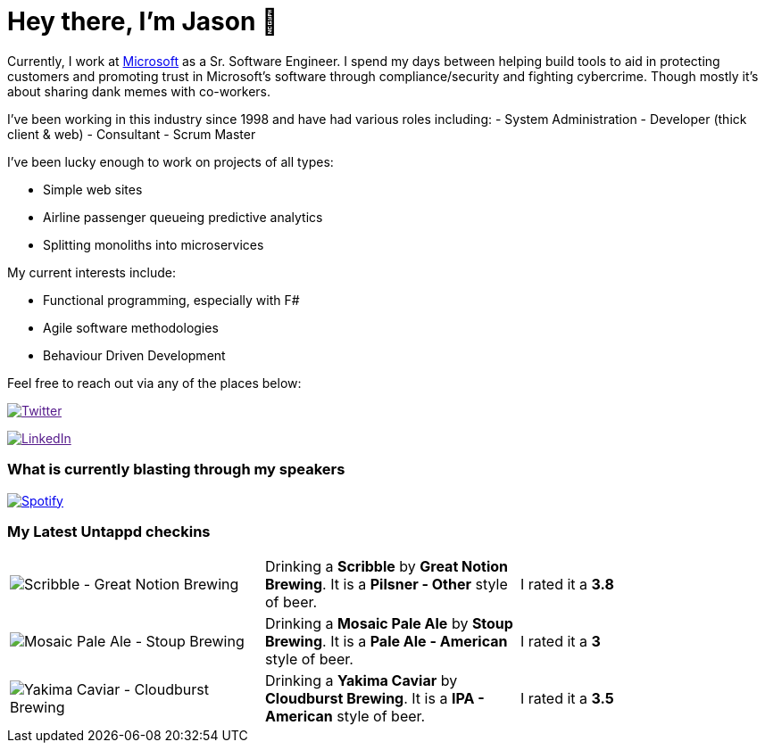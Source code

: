 ﻿# Hey there, I'm Jason 👋

Currently, I work at https://microsoft.com[Microsoft] as a Sr. Software Engineer. I spend my days between helping build tools to aid in protecting customers and promoting trust in Microsoft's software through compliance/security and fighting cybercrime. Though mostly it's about sharing dank memes with co-workers. 

I've been working in this industry since 1998 and have had various roles including: 
- System Administration
- Developer (thick client & web)
- Consultant
- Scrum Master

I've been lucky enough to work on projects of all types:

- Simple web sites
- Airline passenger queueing predictive analytics
- Splitting monoliths into microservices

My current interests include:

- Functional programming, especially with F#
- Agile software methodologies
- Behaviour Driven Development

Feel free to reach out via any of the places below:

image:https://img.shields.io/twitter/follow/jtucker?style=flat-square&color=blue["Twitter",link="https://twitter.com/jtucker]

image:https://img.shields.io/badge/LinkedIn-Let's%20Connect-blue["LinkedIn",link="https://linkedin.com/in/jatucke]

### What is currently blasting through my speakers

image:https://spotify-github-profile.vercel.app/api/view?uid=soulposition&cover_image=true&theme=novatorem&bar_color=c43c3c&bar_color_cover=true["Spotify",link="https://github.com/kittinan/spotify-github-profile"]

### My Latest Untappd checkins

|====
// untappd beer
| image:https://assets.untappd.com/photos/2023_10_24/4d5d5e0f38309ee215ac037d34e998e1_200x200.jpg[Scribble - Great Notion Brewing] | Drinking a *Scribble* by *Great Notion Brewing*. It is a *Pilsner - Other* style of beer. | I rated it a *3.8*
| image:https://assets.untappd.com/photos/2023_10_24/20f42969a174440199c78f883fd9373a_200x200.jpg[Mosaic Pale Ale - Stoup Brewing] | Drinking a *Mosaic Pale Ale* by *Stoup Brewing*. It is a *Pale Ale - American* style of beer. | I rated it a *3*
| image:https://via.placeholder.com/200?text=Missing+Beer+Image[Yakima Caviar - Cloudburst Brewing] | Drinking a *Yakima Caviar* by *Cloudburst Brewing*. It is a *IPA - American* style of beer. | I rated it a *3.5*
// untappd end
